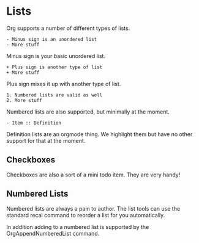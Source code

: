 * Lists
  Org supports a number of different types of lists.

    #+BEGIN_EXAMPLE
    - Minus sign is an unordered list
    - More stuff
    #+END_EXAMPLE

    Minus sign is your basic unordered list.

    #+BEGIN_EXAMPLE
    + Plus sign is another type of list
    + More stuff 
    #+END_EXAMPLE 

    Plus sign mixes it up with another type of list.

    #+BEGIN_EXAMPLE
    1. Numbered lists are valid as well
    2. More stuff 
    #+END_EXAMPLE

    Numbered lists are also supported, but minimally at the moment.

    #+BEGIN_EXAMPLE
    - Item :: Definition   
    #+END_EXAMPLE

    Definition lists are an orgmode thing. We highlight them but have no
    other support for that at the moment.

** Checkboxes

	Checkboxes are also a sort of a mini todo item.
	They are very handy!

   [[file:orgcheckboxes.gif]]

** Numbered Lists
  Numbered lists are always a pain to author. The list tools can use the standard recal command
  to reorder a list for you automatically.

  In addition adding to a numbered list is supported by the OrgAppendNumberedList command.

  [[file:numberedlist.gif]]